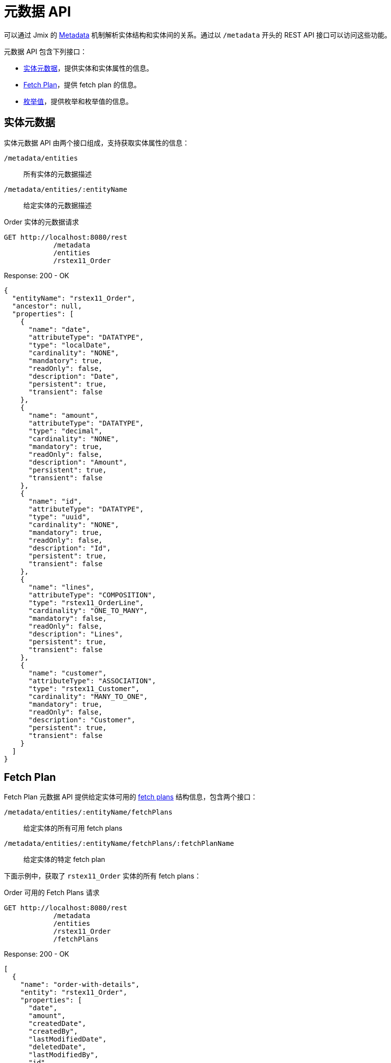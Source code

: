 = 元数据 API

可以通过 Jmix 的 xref:data-model:metadata.adoc[Metadata] 机制解析实体结构和实体间的关系。通过以 `/metadata` 开头的 REST API 接口可以访问这些功能。

元数据 API 包含下列接口：


* <<entity-metadata>>，提供实体和实体属性的信息。
* <<fetch-plans>>，提供 fetch plan 的信息。
* <<enum-values>>，提供枚举和枚举值的信息。


[[entity-metadata]]
== 实体元数据

实体元数据 API 由两个接口组成，支持获取实体属性的信息：

`/metadata/entities`:: 所有实体的元数据描述
`/metadata/entities/:entityName`:: 给定实体的元数据描述

[source, http request]
.Order 实体的元数据请求
----
GET http://localhost:8080/rest
            /metadata
            /entities
            /rstex11_Order
----

[source,json]
.Response: 200 - OK
----
{
  "entityName": "rstex11_Order",
  "ancestor": null,
  "properties": [
    {
      "name": "date",
      "attributeType": "DATATYPE",
      "type": "localDate",
      "cardinality": "NONE",
      "mandatory": true,
      "readOnly": false,
      "description": "Date",
      "persistent": true,
      "transient": false
    },
    {
      "name": "amount",
      "attributeType": "DATATYPE",
      "type": "decimal",
      "cardinality": "NONE",
      "mandatory": true,
      "readOnly": false,
      "description": "Amount",
      "persistent": true,
      "transient": false
    },
    {
      "name": "id",
      "attributeType": "DATATYPE",
      "type": "uuid",
      "cardinality": "NONE",
      "mandatory": true,
      "readOnly": false,
      "description": "Id",
      "persistent": true,
      "transient": false
    },
    {
      "name": "lines",
      "attributeType": "COMPOSITION",
      "type": "rstex11_OrderLine",
      "cardinality": "ONE_TO_MANY",
      "mandatory": false,
      "readOnly": false,
      "description": "Lines",
      "persistent": true,
      "transient": false
    },
    {
      "name": "customer",
      "attributeType": "ASSOCIATION",
      "type": "rstex11_Customer",
      "cardinality": "MANY_TO_ONE",
      "mandatory": true,
      "readOnly": false,
      "description": "Customer",
      "persistent": true,
      "transient": false
    }
  ]
}
----

[[fetch-plans]]
== Fetch Plan

Fetch Plan 元数据 API 提供给定实体可用的 xref:data-access:fetching.adoc[fetch plans] 结构信息，包含两个接口：

`/metadata/entities/:entityName/fetchPlans`:: 给定实体的所有可用 fetch plans
`/metadata/entities/:entityName/fetchPlans/:fetchPlanName`:: 给定实体的特定 fetch plan

下面示例中，获取了 `rstex11_Order` 实体的所有 fetch plans：

[source, http request]
.Order 可用的 Fetch Plans 请求
----
GET http://localhost:8080/rest
            /metadata
            /entities
            /rstex11_Order
            /fetchPlans
----

[source,json]
.Response: 200 - OK
----
[
  {
    "name": "order-with-details",
    "entity": "rstex11_Order",
    "properties": [
      "date",
      "amount",
      "createdDate",
      "createdBy",
      "lastModifiedDate",
      "deletedDate",
      "lastModifiedBy",
      "id",
      "version",
      "deletedBy",
      "customer",
      {
        "name": "lines",
        "fetchPlan": {
          "name": "_base",
          "properties": [
            "quantity",
            "createdDate",
            "createdBy",
            "lastModifiedDate",
            "deletedDate",
            "lastModifiedBy",
            "id",
            "version",
            "deletedBy",
            {
              "name": "product",
              "fetchPlan": {
                "name": "_instance_name",
                "properties": [
                  "name"
                ]
              }
            }
          ]
        }
      }
    ]
  }
]
----

[[enum-values]]
== 枚举值

枚举元数据 API 提供枚举值的信息。

`/metadata/enums`:: 所有枚举的名称和值
`/metadata/enums/:enumClassName`:: 给定枚举的名称和值

NOTE: `enumClassName` 参数是要求传递带有包名的枚举全限定名称，即，使用 `rest.sample.entity.CustomerType`，而非 `CustomerType`。

下面示例展示获取 `rest.sample.entity.CustomerType` 枚举的信息：

[source, http request]
.Enum Values Request
----
GET http://localhost:8080/rest
            /metadata
            /enums
            /rest.sample.entity.CustomerType
----

[source,json]
.Response: 200 - OK
----
{
  "name": "rest.sample.entity.CustomerType",
  "values": [
    {
      "name": "BUSINESS",
      "id": "BUSINESS",
      "caption": "Business"
    },
    {
      "name": "PRIVATE",
      "id": "PRIVATE",
      "caption": "Private"
    }
  ]
}
----
